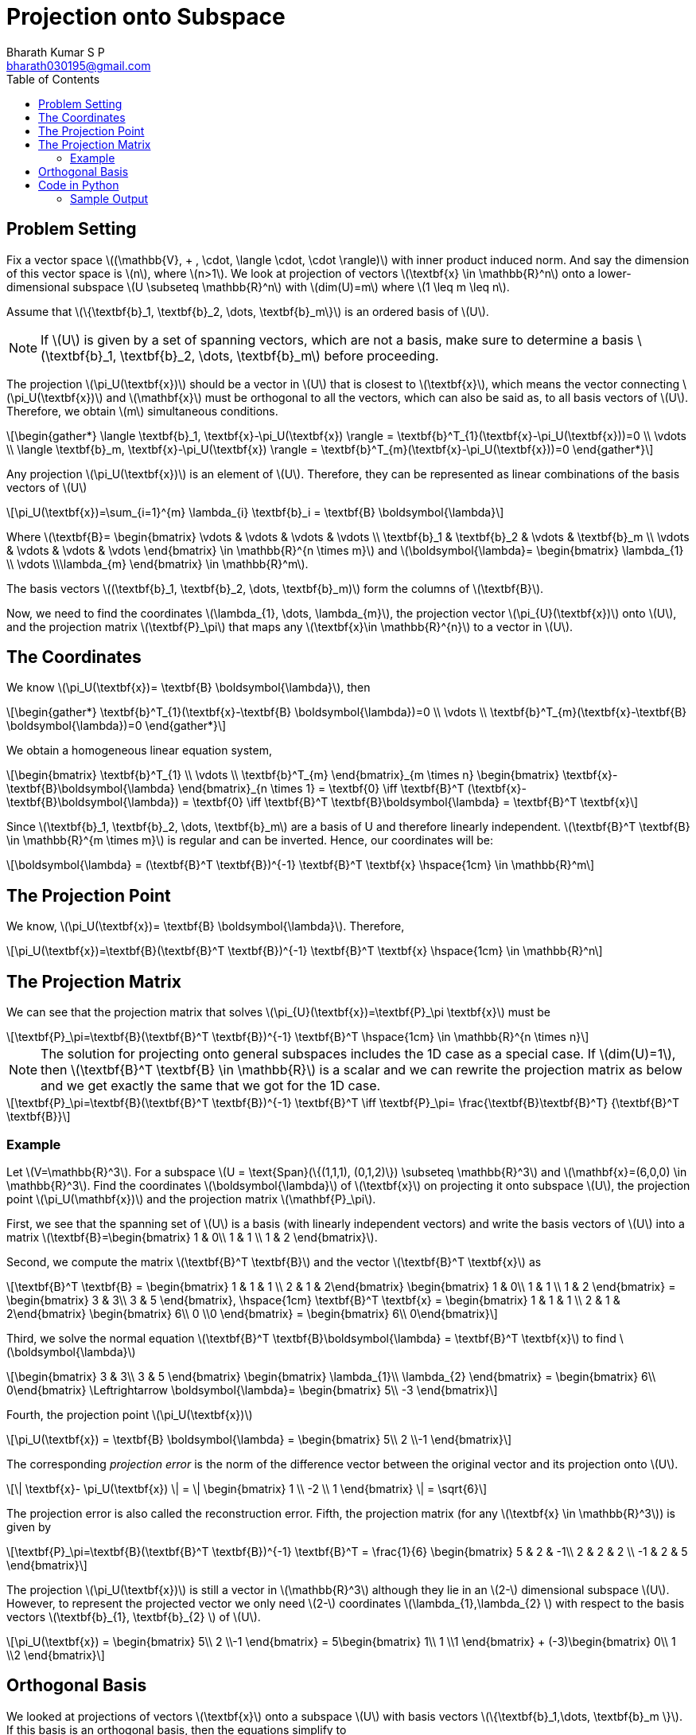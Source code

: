 = Projection onto Subspace =
:doctype: book
:author: Bharath Kumar S P
:email: bharath030195@gmail.com
:stem: latexmath
:toc:

== Problem Setting ==
Fix a vector space stem:[(\mathbb{V}, + , \cdot, \langle \cdot, \cdot \rangle)] with inner product induced norm. And say the dimension of this vector space is stem:[n], where stem:[n>1]. We look at projection of vectors stem:[\textbf{x} \in \mathbb{R}^n] onto a lower-dimensional subspace stem:[U \subseteq \mathbb{R}^n] with stem:[dim(U)=m] where stem:[1 \leq m \leq n].

Assume that stem:[\{\textbf{b}_1, \textbf{b}_2, \dots, \textbf{b}_m\}] is an ordered basis of stem:[U].

NOTE: If stem:[U] is given by a set of spanning vectors, which are not a basis, make sure to determine a basis stem:[\textbf{b}_1, \textbf{b}_2, \dots, \textbf{b}_m] before proceeding.

The projection stem:[\pi_U(\textbf{x})] should be a vector in stem:[U] that is closest to stem:[\textbf{x}], which means the vector connecting stem:[\pi_U(\textbf{x})] and stem:[\mathbf{x}] must be orthogonal to all the vectors, which can also be said as, to all basis vectors of stem:[U]. Therefore, we obtain stem:[m] simultaneous conditions.

[stem]
++++
\begin{gather*}
\langle \textbf{b}_1, \textbf{x}-\pi_U(\textbf{x}) \rangle = \textbf{b}^T_{1}(\textbf{x}-\pi_U(\textbf{x}))=0 \\
\vdots \\
\langle \textbf{b}_m, \textbf{x}-\pi_U(\textbf{x}) \rangle = \textbf{b}^T_{m}(\textbf{x}-\pi_U(\textbf{x}))=0
\end{gather*}
++++

Any projection stem:[\pi_U(\textbf{x})] is an element of stem:[U]. Therefore, they can be represented as linear combinations of the basis vectors of stem:[U]

[stem]
++++
\pi_U(\textbf{x})=\sum_{i=1}^{m} \lambda_{i} \textbf{b}_i = \textbf{B} \boldsymbol{\lambda}
++++

Where stem:[\textbf{B}= \begin{bmatrix} \vdots & \vdots & \vdots & \vdots \\ 
\textbf{b}_1 & \textbf{b}_2 & \vdots & \textbf{b}_m \\
\vdots & \vdots & \vdots & \vdots
\end{bmatrix}
\in \mathbb{R}^{n \times m}] and
stem:[\boldsymbol{\lambda}= \begin{bmatrix} \lambda_{1} \\ \vdots \\\lambda_{m} \end{bmatrix} \in \mathbb{R}^m].

The basis vectors stem:[(\textbf{b}_1, \textbf{b}_2, \dots, \textbf{b}_m)]  form the columns of stem:[\textbf{B}].

Now, we need to find the coordinates stem:[\lambda_{1}, \dots, \lambda_{m}], the projection vector stem:[\pi_{U}(\textbf{x})] onto stem:[U], and the projection matrix stem:[\textbf{P}_\pi] that maps any stem:[\textbf{x}\in \mathbb{R}^{n}] to a vector in stem:[U].

== The Coordinates ==
We know stem:[\pi_U(\textbf{x})= \textbf{B} \boldsymbol{\lambda}], then

[stem]
++++
\begin{gather*}
\textbf{b}^T_{1}(\textbf{x}-\textbf{B} \boldsymbol{\lambda})=0 \\
\vdots \\
\textbf{b}^T_{m}(\textbf{x}-\textbf{B} \boldsymbol{\lambda})=0
\end{gather*}
++++

We obtain a homogeneous linear equation system,

[stem]
++++
\begin{bmatrix} \textbf{b}^T_{1} \\ \vdots \\ \textbf{b}^T_{m} \end{bmatrix}_{m \times n}
\begin{bmatrix}  \textbf{x}-\textbf{B}\boldsymbol{\lambda}  \end{bmatrix}_{n \times 1} = \textbf{0}
\iff
\textbf{B}^T (\textbf{x}-\textbf{B}\boldsymbol{\lambda}) = \textbf{0}
\iff
\textbf{B}^T \textbf{B}\boldsymbol{\lambda} = \textbf{B}^T \textbf{x}
++++

Since stem:[\textbf{b}_1, \textbf{b}_2, \dots, \textbf{b}_m] are a basis of U and therefore linearly independent. stem:[\textbf{B}^T \textbf{B} \in \mathbb{R}^{m \times m}] is regular and can be inverted. Hence, our coordinates will be:

[stem]
++++
\boldsymbol{\lambda} = (\textbf{B}^T \textbf{B})^{-1} \textbf{B}^T \textbf{x}  \hspace{1cm} \in \mathbb{R}^m
++++

== The Projection Point ==
We know, stem:[\pi_U(\textbf{x})= \textbf{B} \boldsymbol{\lambda}]. Therefore,

[stem]
++++
\pi_U(\textbf{x})=\textbf{B}(\textbf{B}^T \textbf{B})^{-1} \textbf{B}^T \textbf{x}  \hspace{1cm} \in \mathbb{R}^n
++++

== The Projection Matrix ==
We can see that the projection matrix that solves stem:[\pi_{U}(\textbf{x})=\textbf{P}_\pi \textbf{x}] must be

[stem]
++++
\textbf{P}_\pi=\textbf{B}(\textbf{B}^T \textbf{B})^{-1} \textbf{B}^T  \hspace{1cm} \in \mathbb{R}^{n \times n}
++++

NOTE: The solution for projecting onto general subspaces includes the 1D case as a special case. If stem:[dim(U)=1], then
stem:[\textbf{B}^T \textbf{B} \in \mathbb{R}] is a scalar and we can rewrite the projection matrix as below and we get exactly the same that we got for the 1D case.

[stem]
++++
\textbf{P}_\pi=\textbf{B}(\textbf{B}^T \textbf{B})^{-1} \textbf{B}^T
\iff
\textbf{P}_\pi= \frac{\textbf{B}\textbf{B}^T} {\textbf{B}^T \textbf{B}}
++++

=== Example ===
Let stem:[V=\mathbb{R}^3]. For a subspace stem:[U = \text{Span}(\{(1,1,1), (0,1,2)\}) \subseteq \mathbb{R}^3] and stem:[\mathbf{x}=(6,0,0) \in \mathbb{R}^3]. Find the coordinates stem:[\boldsymbol{\lambda}] of stem:[\textbf{x}] on projecting it onto subspace stem:[U], the projection point stem:[\pi_U(\mathbf{x})] and the projection matrix stem:[\mathbf{P}_\pi].

First, we see that the spanning set of stem:[U] is a basis (with linearly independent vectors) and write the basis vectors of stem:[U]  into a matrix stem:[\textbf{B}=\begin{bmatrix} 1 & 0\\ 1 & 1 \\ 1 & 2 \end{bmatrix}].

Second, we compute the matrix stem:[\textbf{B}^T \textbf{B}] and the vector stem:[\textbf{B}^T \textbf{x}] as

[stem]
++++
\textbf{B}^T \textbf{B} = \begin{bmatrix} 1 & 1 & 1 \\ 2 & 1 & 2\end{bmatrix} \begin{bmatrix} 1 & 0\\ 1 & 1 \\ 1 & 2 \end{bmatrix}
= \begin{bmatrix} 3 & 3\\ 3 & 5 \end{bmatrix}, \hspace{1cm}
\textbf{B}^T \textbf{x} = \begin{bmatrix} 1 & 1 & 1 \\ 2 & 1 & 2\end{bmatrix} \begin{bmatrix} 6\\ 0 \\0 \end{bmatrix}
= \begin{bmatrix} 6\\ 0\end{bmatrix}
++++

Third, we solve the normal equation stem:[\textbf{B}^T \textbf{B}\boldsymbol{\lambda} = \textbf{B}^T \textbf{x}] to find
stem:[\boldsymbol{\lambda}]

[stem]
++++
\begin{bmatrix} 3 & 3\\ 3 & 5 \end{bmatrix} \begin{bmatrix} \lambda_{1}\\ \lambda_{2} \end{bmatrix}
= \begin{bmatrix} 6\\ 0\end{bmatrix}
\Leftrightarrow
\boldsymbol{\lambda}= \begin{bmatrix} 5\\ -3 \end{bmatrix}
++++

Fourth, the projection point stem:[\pi_U(\textbf{x})]

[stem]
++++
\pi_U(\textbf{x}) = \textbf{B} \boldsymbol{\lambda} = \begin{bmatrix} 5\\ 2 \\-1 \end{bmatrix}
++++

The corresponding _projection error_ is the norm of the difference vector between the original vector and its projection onto stem:[U].

[stem]
++++
\| \textbf{x}- \pi_U(\textbf{x}) \| = \| \begin{bmatrix} 1 \\ -2 \\ 1 \end{bmatrix} \| = \sqrt{6}
++++

The projection error is also called the reconstruction error. Fifth, the projection matrix (for any stem:[\textbf{x} \in \mathbb{R}^3]) is given by

[stem]
++++
\textbf{P}_\pi=\textbf{B}(\textbf{B}^T \textbf{B})^{-1} \textbf{B}^T = \frac{1}{6}
\begin{bmatrix} 5 & 2 & -1\\ 2 & 2 & 2 \\ -1 & 2 & 5 \end{bmatrix}
++++

The projection stem:[\pi_U(\textbf{x})] is still a vector in stem:[\mathbb{R}^3] although they lie in an stem:[2-] dimensional subspace
stem:[U]. However, to represent the projected vector we only need stem:[2-] coordinates stem:[\lambda_{1},\lambda_{2} ]
with respect to the basis vectors stem:[\textbf{b}_{1}, \textbf{b}_{2} ] of stem:[U].

[stem]
++++
\pi_U(\textbf{x}) = \begin{bmatrix} 5\\ 2 \\-1 \end{bmatrix} =
5\begin{bmatrix} 1\\ 1 \\1 \end{bmatrix} + (-3)\begin{bmatrix} 0\\ 1 \\2 \end{bmatrix}
++++

== Orthogonal Basis ==
We looked at projections of vectors stem:[\textbf{x}] onto a subspace stem:[U] with basis vectors stem:[\{\textbf{b}_1,\dots, \textbf{b}_m \}]. If this basis is an orthogonal basis, then the equations simplify to

[stem]
++++
\boldsymbol{\lambda} = \begin{bmatrix} \frac{\textbf{b}_1^T \textbf{x}}{\textbf{b}_1\textbf{b}_1} \\ \vdots \\
\frac{\textbf{b}_m^T \textbf{x}}{\textbf{b}_m\textbf{b}_m} \end{bmatrix} = 
\begin{bmatrix} \frac{\textbf{b}_1^T \textbf{x}}{\| \textbf{b}_1 \|^2} \\ \vdots \\
\frac{\textbf{b}_m^T \textbf{x}}{\| \textbf{b}_m \|^2} \end{bmatrix}
++++

To see how we get to this, let's say stem:[k=2] and stem:[\textbf{B} =\begin{bmatrix} b_{11} & b_{12} \\ b_{21} & b_{22} \\ b_{31} & b_{32} \end{bmatrix}] where stem:[\textbf{b}_1 = \begin{bmatrix} b_{11} \\ b_{21}  \\ b_{31} \end{bmatrix}] and stem:[\textbf{b}_2 = \begin{bmatrix} b_{12} \\ b_{22} \\ b_{32} \end{bmatrix}].

Since the vectors are orthogonal, stem:[\textbf{b}_1 \textbf{b}_2 = \textbf{b}_2 \textbf{b}_1 = 0].

[stem]
++++
\textbf{B}^T \textbf{B} = \begin{bmatrix} b_{11} & b_{21} & b_{31} \\ b_{12} & b_{22} & b_{32} \end{bmatrix}
\begin{bmatrix} b_{11} & b_{12} \\ b_{21} & b_{22} \\ b_{31} & b_{32} \end{bmatrix}
= \begin{bmatrix} \textbf{b}_1 \textbf{b}_1 & 0 \\ 0 & \textbf{b}_2 \textbf{b}_2 \end{bmatrix}
++++

[stem]
++++
\Rightarrow
(\textbf{B}^T \textbf{B})^{-1} = \frac{1}{(\textbf{b}_1 \textbf{b}_1)(\textbf{b}_2 \textbf{b}_2)}
\begin{bmatrix} \textbf{b}_2 \textbf{b}_2 & 0 \\ 0 & \textbf{b}_1 \textbf{b}_1 \end{bmatrix}
= \begin{bmatrix} \frac{1}{\textbf{b}_1 \textbf{b}_1} & 0 \\ 0 & \frac{1}{\textbf{b}_2 \textbf{b}_2} \end{bmatrix}
= \begin{bmatrix} \frac{1}{\| \textbf{b}_1 \|^2} & 0 \\ 0 & \frac{1}{\| \textbf{b}_2\|^2} \end{bmatrix}
++++

We know stem:[\boldsymbol{\lambda} = (\textbf{B}^T \textbf{B})^{-1} \textbf{B}^T \textbf{x}]

[stem]
++++
\boldsymbol{\lambda} = 
\begin{bmatrix} \frac{1}{\| \textbf{b}_1 \|^2} & 0 \\ 0 & \frac{1}{\| \textbf{b}_2\|^2} \end{bmatrix}
\begin{bmatrix} \textbf{b}_1^T  \\  \textbf{b}_2^T \end{bmatrix} \textbf{x}
=\begin{bmatrix} \frac{\textbf{b}_1^T \textbf{x}}{\| \textbf{b}_1 \|^2}  \\
\frac{\textbf{b}_2^T \textbf{x}}{\| \textbf{b}_2 \|^2} \end{bmatrix}
++++

Then we know that stem:[\pi_U(\textbf{x}) = \textbf{B} \boldsymbol{\lambda} =\sum_{i=1}^{m} \lambda_{i} \textbf{b}_i]

[stem]
++++
\pi_U(\textbf{x}) = \frac{\textbf{b}_1^T \textbf{x}}{\| \textbf{b}_1 \|^2} \textbf{b}_1 +
\frac{\textbf{b}_2^T \textbf{x}}{\| \textbf{b}_2 \|^2} \textbf{b}_2
++++

The expression is the same that we got for projection of stem:[\textbf{x}] onto a line. This can be generalized to

[stem]
++++
\pi_U(\textbf{x}) = \frac{\textbf{b}_1^T \textbf{x}}{\| \textbf{b}_1 \|^2} \textbf{b}_1 + \dots +
\frac{\textbf{b}_m^T \textbf{x}}{\| \textbf{b}_m \|^2} \textbf{b}_m
++++

Projection of stem:[\textbf{x}] onto stem:[U] with orthogonal basis stem:[\{ \textbf{b}_1,\dots,\textbf{b}_m \} =]
projection of stem:[\textbf{x}] onto stem:[\textbf{b}_1 + \dots +] projection of stem:[\textbf{x}] onto stem:[\textbf{b}_m].

'''

If this basis is an orthonormal basis, then stem:[\textbf{B}^T \textbf{B}=\textbf{I}]. Our equations further simplify to

. stem:[\boldsymbol{\lambda} = \textbf{B}^T \textbf{x} = \begin{bmatrix} \textbf{b}_1^T \textbf{x} \\ \vdots \\
\textbf{b}_m^T \textbf{x} \end{bmatrix} ]
. stem:[\pi_U(\textbf{x}) = \textbf{B}\textbf{B}^T \textbf{x}= (\textbf{b}_1^T \textbf{x}) \textbf{b}_1 + \dots +
(\textbf{b}_m^T \textbf{x}) \textbf{b}_m]
. stem:[\textbf{P}_\pi=\textbf{B}\textbf{B}^T ]

This means that we no longer have to compute the inverse which saves computation time.

== Code in Python ==
[source,python]
----
import numpy as np

def proj_n_onto_m(base, x):
    B=np.array(base).T
    BTB = B.T.dot(B)
    BTx = B.T.dot(x)
    _lambda = np.linalg.solve(BTB, BTx)
    proj_point = B.dot(_lambda)
    proj_mat = B.dot(np.linalg.inv(BTB)).dot(B.T)
    print('Projection matrix:', '\n', proj_mat)
    print('Projection of x onto the subspace spanned by the base vectors:','\n', proj_point)

if __name__=='__main__':
    base=[[1,1,1], [0,1,2]]
    x=[6,0,0]
    proj_n_onto_m(base,x)
----

=== Sample Output ===
[source]
----
Projection matrix: 
 [[ 0.83333333  0.33333333 -0.16666667]
 [ 0.33333333  0.33333333  0.33333333]
 [-0.16666667  0.33333333  0.83333333]]
 
Projection of x onto the subspace spanned by the base vectors: 
 [ 5.  2. -1.]
----

